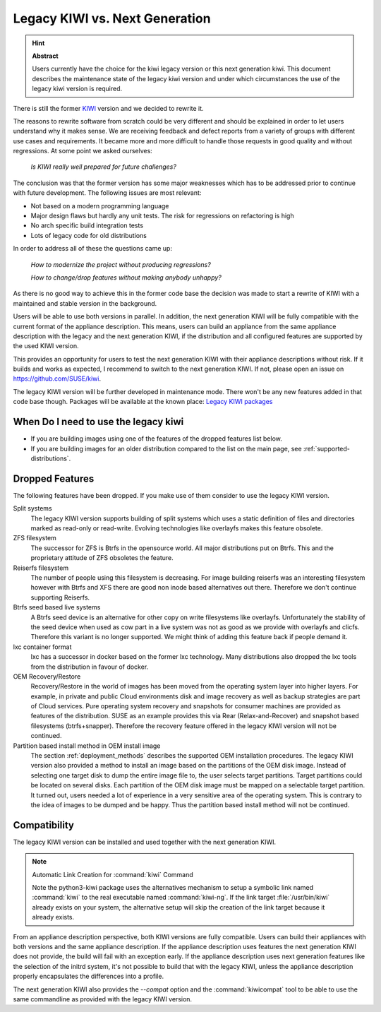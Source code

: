 .. _legacy_kiwi:

Legacy KIWI vs. Next Generation
===============================

.. hint:: **Abstract**

   Users currently have the choice for the kiwi legacy version
   or this next generation kiwi. This document describes the
   maintenance state of the legacy kiwi version and under which
   circumstances the use of the legacy kiwi version is required.

There is still the former `KIWI <https://github.com/openSUSE/kiwi>`__
version and we decided to rewrite it.

The reasons to rewrite software from scratch could be very different
and should be explained in order to let users understand why it
makes sense. We are receiving feedback and defect reports from a
variety of groups with different use cases and requirements. It
became more and more difficult to handle those requests in good
quality and without regressions. At some point we asked ourselves:

  `Is KIWI really well prepared for future challenges?`

The conclusion was that the former version has some major weaknesses
which has to be addressed prior to continue with future development.
The following issues are most relevant:

*  Not based on a modern programming language
*  Major design flaws but hardly any unit tests. The risk for
   regressions on refactoring is high
*  No arch specific build integration tests
*  Lots of legacy code for old distributions

In order to address all of these the questions came up:

  `How to modernize the project without producing regressions?`

  `How to change/drop features without making anybody unhappy?`

As there is no good way to achieve this in the former code base the
decision was made to start a rewrite of KIWI with a maintained and
stable version in the background.

Users will be able to use both versions in parallel. In addition, the
next generation KIWI will be fully compatible with the current format of
the appliance description. This means, users can build an appliance from
the same appliance description with the legacy and the next generation
KIWI, if the distribution and all configured features are supported by
the used KIWI version.

This provides an opportunity for users to test the next generation KIWI
with their appliance descriptions without risk. If it builds and works
as expected, I recommend to switch to the next generation KIWI. If not,
please open an issue on https://github.com/SUSE/kiwi.

The legacy KIWI version will be further developed in maintenance mode.
There won't be any new features added in that code base though.
Packages will be available at the known place:
`Legacy KIWI packages <http://download.opensuse.org/repositories/Virtualization:/Appliances>`__

When Do I need to use the legacy kiwi
-------------------------------------

* If you are building images using one of the features of the dropped
  features list below.

* If you are building images for an older distribution compared to
  the list on the main page, see :ref:`supported-distributions`.

Dropped Features
----------------

The following features have been dropped. If you make use of them
consider to use the legacy KIWI version.

Split systems
  The legacy KIWI version supports building of split systems
  which uses a static definition of files and directories marked
  as read-only or read-write. Evolving technologies like overlayfs
  makes this feature obsolete.

ZFS filesystem
  The successor for ZFS is Btrfs in the opensource world. All major
  distributions put on Btrfs. This and the proprietary attitude of
  ZFS obsoletes the feature.

Reiserfs filesystem
  The number of people using this filesystem is decreasing. For image
  building reiserfs was an interesting filesystem however with Btrfs and
  XFS there are good non inode based alternatives out there. Therefore we
  don't continue supporting Reiserfs.

Btrfs seed based live systems
  A Btrfs seed device is an alternative for other copy on write
  filesystems like overlayfs. Unfortunately the stability of the seed
  device when used as cow part in a live system was not as good as we
  provide with overlayfs and clicfs. Therefore this variant is no longer
  supported. We might think of adding this feature back if people demand
  it.

lxc container format
  lxc has a successor in docker based on the former lxc technology.
  Many distributions also dropped the lxc tools from the distribution
  in favour of docker.

OEM Recovery/Restore
  Recovery/Restore in the world of images has been moved from the
  operating system layer into higher layers. For example, in private and
  public Cloud environments disk and image recovery as well as backup
  strategies are part of Cloud services. Pure operating system recovery
  and snapshots for consumer machines are provided as features of the
  distribution. SUSE as an example provides this via Rear
  (Relax-and-Recover) and snapshot based filesystems (btrfs+snapper).
  Therefore the recovery feature offered in the legacy KIWI version
  will not be continued.

Partition based install method in OEM install image
  The section :ref:`deployment_methods` describes the supported OEM
  installation procedures. The legacy KIWI version also provided a method
  to install an image based on the partitions of the OEM disk image.
  Instead of selecting one target disk to dump the entire image file to,
  the user selects target partitions. Target partitions could be located
  on several disks. Each partition of the OEM disk image must be mapped
  on a selectable target partition. It turned out, users needed a lot of
  experience in a very sensitive area of the operating system. This is
  contrary to the idea of images to be dumped and be happy. Thus the
  partition based install method will not be continued.

Compatibility
-------------

The legacy KIWI version can be installed and used together with the next
generation KIWI.

.. note:: Automatic Link Creation for :command:`kiwi` Command

   Note the python3-kiwi package uses the alternatives mechanism to
   setup a symbolic link named :command:`kiwi` to the real executable
   named :command:`kiwi-ng`. If the link target :file:`/usr/bin/kiwi`
   already exists on your system, the alternative setup will skip the
   creation of the link target because it already exists.

From an appliance description perspective, both KIWI versions are fully
compatible. Users can build their appliances with both versions and the
same appliance description. If the appliance description uses features
the next generation KIWI does not provide, the build will fail with an
exception early. If the appliance description uses next generation
features like the selection of the initrd system, it's not possible to
build that with the legacy KIWI, unless the appliance description
properly encapsulates the differences into a profile.

The next generation KIWI also provides the `--compat` option and
the :command:`kiwicompat` tool to be able to use the same commandline
as provided with the legacy KIWI version.
